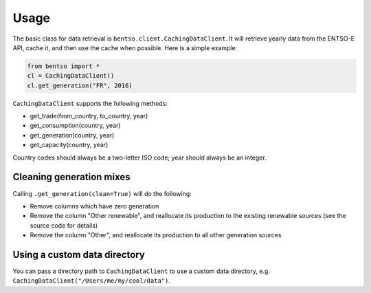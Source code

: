 Usage
=====

The basic class for data retrieval is ``bentso.client.CachingDataClient``. It will retrieve yearly data from the ENTSO-E API, cache it, and then use the cache when possible. Here is a simple example:

.. code-block:: python

    from bentso import *
    cl = CachingDataClient()
    cl.get_generation("FR", 2016)

``CachingDataClient`` supports the following methods:

* get_trade(from_country, to_country, year)
* get_consumption(country, year)
* get_generation(country, year)
* get_capacity(country, year)

Country codes should always be a two-letter ISO code; year should always be an integer.

Cleaning generation mixes
-------------------------

Calling ``.get_generation(clean=True)`` will do the following:

* Remove columns which have zero generation
* Remove the column "Other renewable", and reallocate its production to the existing renewable sources (see the source code for details)
* Remove the column "Other", and reallocate its production to all other generation sources

Using a custom data directory
-----------------------------

You can pass a directory path to ``CachingDataClient`` to use a custom data directory, e.g. ``CachingDataClient("/Users/me/my/cool/data")``.


